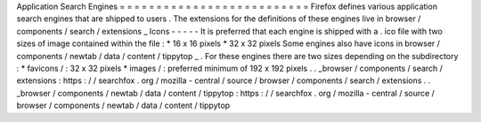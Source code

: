 Application
Search
Engines
=
=
=
=
=
=
=
=
=
=
=
=
=
=
=
=
=
=
=
=
=
=
=
=
=
=
Firefox
defines
various
application
search
engines
that
are
shipped
to
users
.
The
extensions
for
the
definitions
of
these
engines
live
in
browser
/
components
/
search
/
extensions
_
Icons
-
-
-
-
-
It
is
preferred
that
each
engine
is
shipped
with
a
.
ico
file
with
two
sizes
of
image
contained
within
the
file
:
*
16
x
16
pixels
*
32
x
32
pixels
Some
engines
also
have
icons
in
browser
/
components
/
newtab
/
data
/
content
/
tippytop
_
.
For
these
engines
there
are
two
sizes
depending
on
the
subdirectory
:
*
favicons
/
:
32
x
32
pixels
*
images
/
:
preferred
minimum
of
192
x
192
pixels
.
.
_browser
/
components
/
search
/
extensions
:
https
:
/
/
searchfox
.
org
/
mozilla
-
central
/
source
/
browser
/
components
/
search
/
extensions
.
.
_browser
/
components
/
newtab
/
data
/
content
/
tippytop
:
https
:
/
/
searchfox
.
org
/
mozilla
-
central
/
source
/
browser
/
components
/
newtab
/
data
/
content
/
tippytop
